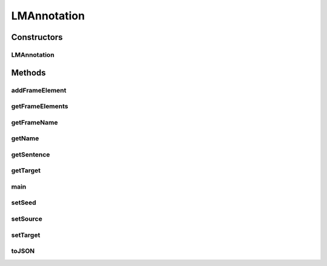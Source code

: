 .. java:import:: java.util ArrayList

LMAnnotation
============

.. java:package:: edu.berkeley.icsi.metanet.semaforParser
   :noindex:

.. java:type:: public class LMAnnotation

   Java representation of SEMAFOR annotation set for a linguistic metaphor.

   :author: brandon

Constructors
------------
LMAnnotation
^^^^^^^^^^^^

.. java:constructor:: protected LMAnnotation(String sentence, String frameName)
   :outertype: LMAnnotation

   Constructs a new annotation set

   :param sentence: - the sentence
   :param targetLemma: - the target
   :param frameName: - the frame name

Methods
-------
addFrameElement
^^^^^^^^^^^^^^^

.. java:method:: protected void addFrameElement(int start, int end, String feName)
   :outertype: LMAnnotation

   Adds a new frame element to the annotation set

   :param start: - start index of the frame element
   :param end: end - index of the frame element
   :param feName: - the frame element name

getFrameElements
^^^^^^^^^^^^^^^^

.. java:method:: public ArrayList<FrameElement> getFrameElements()
   :outertype: LMAnnotation

   Get the frame elements of this annotation set

   :return: a Set of frame elements

getFrameName
^^^^^^^^^^^^

.. java:method:: public String getFrameName()
   :outertype: LMAnnotation

   Get the frame name of the this annotation set

   :return: the frame name

getName
^^^^^^^

.. java:method:: public String getName()
   :outertype: LMAnnotation

   Gets the name of the annotated linguistic metaphor, defined as the source and target stems concatenated with the same order as in the source sentence

   :return: the name of the linguistic metaphor

getSentence
^^^^^^^^^^^

.. java:method:: public String getSentence()
   :outertype: LMAnnotation

   Get the sentence associated with this annotation set

   :return: the sentence

getTarget
^^^^^^^^^

.. java:method:: public String getTarget()
   :outertype: LMAnnotation

   Get the name of the linguistic target of this linguistic metaphor

   :return: the target

main
^^^^

.. java:method:: public static void main(String args)
   :outertype: LMAnnotation

setSeed
^^^^^^^

.. java:method:: public void setSeed(String seed)
   :outertype: LMAnnotation

   Sets the LM seed of this seed

   :param seed: - the name of the LM seed

setSource
^^^^^^^^^

.. java:method:: public void setSource()
   :outertype: LMAnnotation

   Sets information for the linguistic source of the linguistic metaphor. Since SEMAFOR does not explicitly define the source of a LM, this method infers that the first frame element is the linguistic source. If this LMAnnotation has no frame elements, sets fields with default values (null for String fields and 0 for int fields)

setTarget
^^^^^^^^^

.. java:method:: public void setTarget(String name, int start, int end, String pos)
   :outertype: LMAnnotation

   Sets information about the linguistic target of this LM

   :param name: - stem of the linguistic target
   :param start: - start index of the target in the source sentence
   :param end: - end index of the target the source sentence
   :param pos: - part of speech of the linguistic target (usually a verb i.e. "v")

toJSON
^^^^^^

.. java:method:: public String toJSON()
   :outertype: LMAnnotation

   Renders this AnnotationSet into a JSON object

   :return: the JSON string representation of this AnnotationSet

